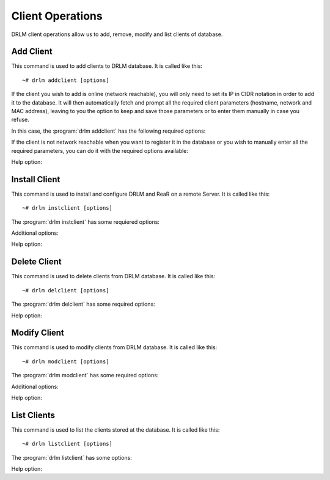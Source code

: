 Client Operations
=================

DRLM client operations allow us to add, remove, modify and
list clients of database.

Add Client
----------

This command is used to add clients to DRLM database. It is
called like this::

   ~# drlm addclient [options]

If the client you wish to add is online (network reachable), you will only need to set its IP in CIDR notation in order to add it to the database. It will then automatically fetch and prompt all the required client parameters (hostname, network and MAC address), leaving to you the option to keep and save those parameters or to enter them manually in case you refuse.

In this case, the :program:`drlm addclient` has the following required options:

.. program:: `drlm addclient`

.. option:: -i ip_in_CIDR_format, --ipaddr ip_in_CIDR_format

 Examples::

   ~# drlm addclient -i 192.168.0.15/24

 If the :program:`drlm addclient` does not correctly fetch the client's hostname, you can set it manually in the same command.

 Examples::

   ~# drlm addclient -i 192.168.0.15/24 -c rear-debian

.. option:: -I, --installclient

 If the client is network reachable you can also automatically install the client when is added to DRLM.
 So in only one command the client is added and installed.
 Installclient have additional options than you can add behind the -I. For more information about Installclient read the "Install Client" section.

 Examples::

   ~# drlm addclient -i 192.168.0.15/24 -I
   ~# drlm addclient -i 192.168.0.15/24 -c rear-debian -I
   ~# drlm addclient -i 192.168.0.15/24 -c rear-debian -I -u root -U http://url.to.rear/download

If the client is not network reachable when you want to register it in the database or you wish to manually enter all the required parameters, you can do it with the required options available:

.. program:: `drlm addclient`

.. option:: -c client_name, --client client_name

   Set the client's name.

   .. note::

      It is not mandatory, but recommended that the client_name is the same as the client hostname.

.. option:: -i ip, --ipaddr ip

   Client IP address (not in CIDR notation if you are manually adding all the required parameters).

.. option:: -M mac_address, --macaddr mac_address

   Client MAC address.

.. option:: -n network_name, --netname network_name

   Client NETWORK.

   Examples::

   ~# drlm addclient -c clientHost1 -M 00-40-77-DB-33-38 -i 13.74.90.10 -n vlan12
   ~# drlm addclient --client clientHost1 --macaddr 00-40-77-DB-33-38 -i 13.74.90.10 -n vlan12

   .. warning::

      If the network_name doesn't exist in DRLM database you will get an error. First
      of all register the network where the client will be registered.

Help option:

.. option:: -h, --help

   Show drlm addclient help.

   Examples::

   ~# drlm addclient -h
   ~# drlm addclient --help


Install Client
--------------

This command is used to install and configure DRLM and ReaR on a remote
Server. It is called like this::

   ~# drlm instclient [options]

The :program:`drlm instclient` has some requiered options:

.. program::  `drlm instclient`

.. option:: -c client_name, --client client_name

   Select Client name to add.

.. option:: -I client_id, --id client_id

   Client Id.

Additional options:

.. option:: -u user, --user user

   User with admin privileges to install and configure software

   .. note:: if not user is specified root will be used.

.. option:: -U url_rear, --url_rear url_rear

   rpm or deb package for specific distro. For example http://download.opensuse.org/repositories/Archiving:/Backup:/Rear/Debian_7.0/all/rear_1.17.2_all.deb

   .. note:: If not url is specified will be used the package defined in "REAR DEB PACKAGE URL" section of /usr/share/drlm/conf/default.conf

.. option:: -C, --config

   ReaR and the required packages for ReaR will not be installed, but the client will be configured. Useful when the client has no connection to the internet or repository.

   Examples::

   ~# drlm instclient -c ReaRCli1 -u admin -U http://download.opensuse.org/repositories/Archiving:/Backup:/Rear/Debian_7.0/all/rear_1.17.2_all.deb
   ~# drlm instclient -c ReaRCli2 -C
   ~# drlm instclient -c ReaRCli3

Help option:

.. option:: -h, --help

   Show drlm instclient help.

   Examples::

   ~# drlm instclient -h

Delete Client
-------------

This command is used to delete clients from DRLM database. It is
called like this::

   ~# drlm delclient [options]

The :program:`drlm delclient` has some required options:

.. program:: `drlm delclient`

.. option:: -c client_name, --client client_name

   Select Client to delete by NAME.

.. option:: -I client_id, --id client_id

   Select Client to delete by ID.

   Examples::

   ~# drlm delclient -c clientHost1
   ~# drlm delclient --client clientHost1
   ~# drlm delclient -I 12
   ~# drlm delclient --id 12


Help option:

.. option:: -h, --help

   Show drlm delclient help.

   Examples::

   ~# drlm delclient -h
   ~# drlm delclient --help

Modify Client
-------------

This command is used to modify clients from DRLM database. It is
called like this::

   ~# drlm modclient [options]

The :program:`drlm modclient` has some required options:

.. program:: `drlm modclient`

.. option:: -c client_name, --client client_name

   Select Client to change by NAME

.. option:: -I client_id, --id client_id

   Select Client to change by ID


Additional options:

.. option:: -i ip, --ipaddr ip

   Set new IP address to client.

   Examples::

   ~# drlm modclient -c clientHost1 -i  13.74.90.10

.. option:: -M mac_address, --macaddr mac_address

   Set new MAC address to client.

   Examples::

   ~# drlm modclient -c clientHost1 -M  00-40-77-DB-33-38
   ~# drlm modclient --client clientHost1 --macaddr  00-40-77-DB-33-38
   ~# drlm modclient -I 12 --macaddr 00-40-77-DB-33-38
   ~# drlm modclient --id 12 -M 00-40-77-DB-33-38

.. option:: -n network_name, --netname network_name

   Assign new NETWORK to client.

   Examples::

   ~# drlm modclient -c clientHost1 -n  vlan12
   ~# drlm modclient --client clientHost1 --netname  vlan12
   ~# drlm modclient -I 12 --netname vlan12
   ~# drlm modclient --id 12 -n vlan12

Help option:

.. option:: -h, --help

   Show drlm modclient help.

   Examples::

   ~# drlm modclient -h
   ~# drlm modclient --help

List Clients
------------

This command is used to list the clients stored at the database.
It is called like this::

   ~# drlm listclient [options]

The :program:`drlm listclient` has some options:

.. program:: `drlm listclient`

.. option:: -c client_name, --client client_name

   Select Client to list.

   Examples::

   ~# drlm listclient -c clientHost1
   ~# drlm listclient --client clientHost1

.. option:: -A, --all

   List all clients. This option is set by default if any option is specified.

   Examples::

   ~# drlm listclient
   ~# drlm listclient -A
   ~# drlm listclient --all

.. option:: -U, --unsched

   List clients that have no scheduled jobs. This option needs to be run together with -A

   Examples::

   ~# drlm listclient -U
   ~# drlm listclient -AU
   ~# drlm listclient --all --unsched

.. option:: -p, --pretty

   Marks those clients that are online with green and those that are offline with red.

   .. note:: This option is enabled by default. It can be disabled by setting `DEF_PRETTY=false` in `/etc/drlm/local.conf`.

   Examples::

   ~# drlm listclient -p
   ~# drlm listclient --pretty --unsched

Help option:

.. option:: -h, --help

   Show drlm listclient help.

   Examples::

   ~# drlm listclient -h
   ~# drlm listclient --help
